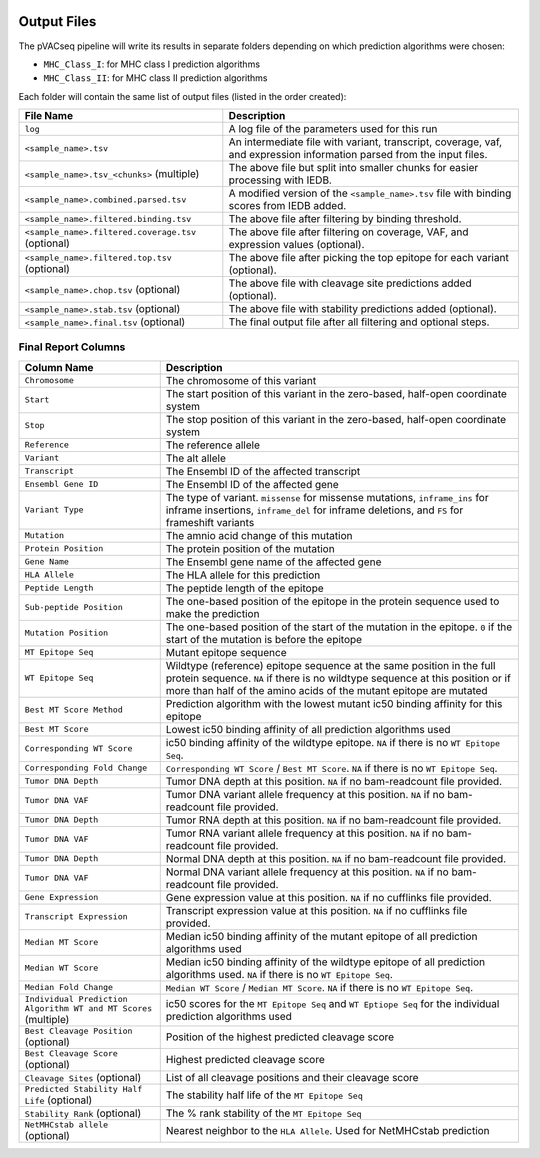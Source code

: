 .. image:: ../images/pVACseq_logo_trans-bg_sm_v4b.png
    :align: right
    :alt: pVACseq logo

Output Files
============

The pVACseq pipeline will write its results in separate folders depending on
which prediction algorithms were chosen:

- ``MHC_Class_I``: for MHC class I prediction algorithms
- ``MHC_Class_II``: for MHC class II prediction algorithms

Each folder will contain the same list of output files (listed in the order
created):

=================================================== ===========
File Name                                           Description
=================================================== ===========
``log``                                             A log file of the parameters used for this run
``<sample_name>.tsv``                               An intermediate file with variant, transcript, coverage, vaf, and expression information parsed from the input files.
``<sample_name>.tsv_<chunks>`` (multiple)           The above file but split into smaller chunks for easier processing with IEDB.
``<sample_name>.combined.parsed.tsv``               A modified version of the ``<sample_name>.tsv`` file with binding scores from IEDB added.
``<sample_name>.filtered.binding.tsv``              The above file after filtering by binding threshold.
``<sample_name>.filtered.coverage.tsv`` (optional)  The above file after filtering on coverage, VAF, and expression values (optional).
``<sample_name>.filtered.top.tsv`` (optional)       The above file after picking the top epitope for each variant (optional).
``<sample_name>.chop.tsv`` (optional)               The above file with cleavage site predictions added (optional).
``<sample_name>.stab.tsv`` (optional)               The above file with stability predictions added (optional).
``<sample_name>.final.tsv`` (optional)              The final output file after all filtering and optional steps.
=================================================== ===========

Final Report Columns
--------------------

=============================================================== ===========
Column Name                                                     Description
=============================================================== ===========
``Chromosome``                                                  The chromosome of this variant
``Start``                                                       The start position of this variant in the zero-based, half-open coordinate system
``Stop``                                                        The stop position of this variant in the zero-based, half-open coordinate system
``Reference``                                                   The reference allele
``Variant``                                                     The alt allele
``Transcript``                                                  The Ensembl ID of the affected transcript
``Ensembl Gene ID``                                             The Ensembl ID of the affected gene
``Variant Type``                                                The type of variant. ``missense`` for missense mutations, ``inframe_ins`` for inframe insertions, ``inframe_del`` for inframe deletions, and ``FS`` for frameshift variants
``Mutation``                                                    The amnio acid change of this mutation
``Protein Position``                                            The protein position of the mutation
``Gene Name``                                                   The Ensembl gene name of the affected gene
``HLA Allele``                                                  The HLA allele for this prediction
``Peptide Length``                                              The peptide length of the epitope
``Sub-peptide Position``                                        The one-based position of the epitope in the protein sequence used to make the prediction
``Mutation Position``                                           The one-based position of the start of the mutation in the epitope. ``0`` if the start of the mutation is before the epitope
``MT Epitope Seq``                                              Mutant epitope sequence
``WT Epitope Seq``                                              Wildtype (reference) epitope sequence at the same position in the full protein sequence. ``NA`` if there is no wildtype sequence at this position or if more than half of the amino acids of the mutant epitope are mutated
``Best MT Score Method``                                        Prediction algorithm with the lowest mutant ic50 binding affinity for this epitope
``Best MT Score``                                               Lowest ic50 binding affinity of all prediction algorithms used
``Corresponding WT Score``                                      ic50 binding affinity of the wildtype epitope. ``NA`` if there is no ``WT Epitope Seq``.
``Corresponding Fold Change``                                   ``Corresponding WT Score`` / ``Best MT Score``. ``NA`` if there is no ``WT Epitope Seq``.
``Tumor DNA Depth``                                             Tumor DNA depth at this position. ``NA`` if no bam-readcount file provided.
``Tumor DNA VAF``                                               Tumor DNA variant allele frequency at this position. ``NA`` if no bam-readcount file provided.
``Tumor DNA Depth``                                             Tumor RNA depth at this position. ``NA`` if no bam-readcount file provided.
``Tumor DNA VAF``                                               Tumor RNA variant allele frequency at this position. ``NA`` if no bam-readcount file provided.
``Tumor DNA Depth``                                             Normal DNA depth at this position. ``NA`` if no bam-readcount file provided.
``Tumor DNA VAF``                                               Normal DNA variant allele frequency at this position. ``NA`` if no bam-readcount file provided.
``Gene Expression``                                             Gene expression value at this position. ``NA`` if no cufflinks file provided.
``Transcript Expression``                                       Transcript expression value at this position. ``NA`` if no cufflinks file provided.
``Median MT Score``                                             Median ic50 binding affinity of the mutant epitope of all prediction algorithms used
``Median WT Score``                                             Median ic50 binding affinity of the wildtype epitope of all prediction algorithms used. ``NA`` if there is no ``WT Epitope Seq``.
``Median Fold Change``                                          ``Median WT Score`` / ``Median MT Score``. ``NA`` if there is no ``WT Epitope Seq``.
``Individual Prediction Algorithm WT and MT Scores`` (multiple) ic50 scores for the ``MT Epitope Seq`` and ``WT Eptiope Seq`` for the individual prediction algorithms used
``Best Cleavage Position`` (optional)                           Position of the highest predicted cleavage score
``Best Cleavage Score`` (optional)                              Highest predicted cleavage score
``Cleavage Sites`` (optional)                                   List of all cleavage positions and their cleavage score
``Predicted Stability Half Life`` (optional)                    The stability half life of the ``MT Epitope Seq``
``Stability Rank`` (optional)                                   The % rank stability of the ``MT Epitope Seq``
``NetMHCstab allele`` (optional)                                Nearest neighbor to the ``HLA Allele``. Used for NetMHCstab prediction
=============================================================== ===========
